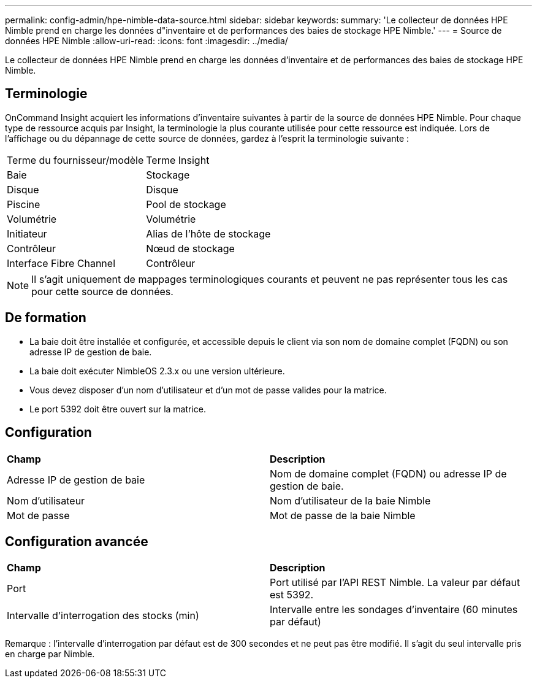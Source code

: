 ---
permalink: config-admin/hpe-nimble-data-source.html 
sidebar: sidebar 
keywords:  
summary: 'Le collecteur de données HPE Nimble prend en charge les données d"inventaire et de performances des baies de stockage HPE Nimble.' 
---
= Source de données HPE Nimble
:allow-uri-read: 
:icons: font
:imagesdir: ../media/


[role="lead"]
Le collecteur de données HPE Nimble prend en charge les données d'inventaire et de performances des baies de stockage HPE Nimble.



== Terminologie

OnCommand Insight acquiert les informations d'inventaire suivantes à partir de la source de données HPE Nimble. Pour chaque type de ressource acquis par Insight, la terminologie la plus courante utilisée pour cette ressource est indiquée. Lors de l'affichage ou du dépannage de cette source de données, gardez à l'esprit la terminologie suivante :

|===


| Terme du fournisseur/modèle | Terme Insight 


 a| 
Baie
 a| 
Stockage



 a| 
Disque
 a| 
Disque



 a| 
Piscine
 a| 
Pool de stockage



 a| 
Volumétrie
 a| 
Volumétrie



 a| 
Initiateur
 a| 
Alias de l'hôte de stockage



 a| 
Contrôleur
 a| 
Nœud de stockage



 a| 
Interface Fibre Channel
 a| 
Contrôleur

|===
[NOTE]
====
Il s'agit uniquement de mappages terminologiques courants et peuvent ne pas représenter tous les cas pour cette source de données.

====


== De formation

* La baie doit être installée et configurée, et accessible depuis le client via son nom de domaine complet (FQDN) ou son adresse IP de gestion de baie.
* La baie doit exécuter NimbleOS 2.3.x ou une version ultérieure.
* Vous devez disposer d'un nom d'utilisateur et d'un mot de passe valides pour la matrice.
* Le port 5392 doit être ouvert sur la matrice.




== Configuration

|===


| *Champ* | *Description* 


 a| 
Adresse IP de gestion de baie
 a| 
Nom de domaine complet (FQDN) ou adresse IP de gestion de baie.



 a| 
Nom d'utilisateur
 a| 
Nom d'utilisateur de la baie Nimble



 a| 
Mot de passe
 a| 
Mot de passe de la baie Nimble

|===


== Configuration avancée

|===


| *Champ* | *Description* 


 a| 
Port
 a| 
Port utilisé par l'API REST Nimble. La valeur par défaut est 5392.



 a| 
Intervalle d'interrogation des stocks (min)
 a| 
Intervalle entre les sondages d'inventaire (60 minutes par défaut)

|===
Remarque : l'intervalle d'interrogation par défaut est de 300 secondes et ne peut pas être modifié. Il s'agit du seul intervalle pris en charge par Nimble.

